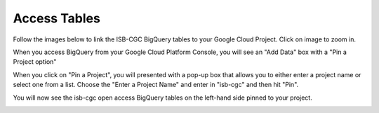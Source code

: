 ================================
Access Tables 
================================

Follow the images below to link the ISB-CGC BigQuery tables to your Google Cloud Project. Click on image to zoom in.

When you access BigQuery from your Google Cloud Platform Console, you will see an "Add Data" box with a "Pin a Project option"

.. image:: AddDataBox.png
   :scale: 30
   :align: center

When you click on "Pin a Project", you will presented with a pop-up box that allows you to either enter a project name or select one from a list. Choose the "Enter a Project Name" and enter in "isb-cgc" and then hit "Pin".

.. image:: PinAProject.png
   :scale: 30
   :align: center


You will now see the isb-cgc open access BigQuery tables on the left-hand side pinned to your project. 

.. image:: PinnedProject.png
   :scale: 30
   :align: center


